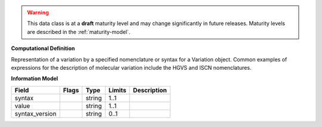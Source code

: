 .. warning:: This data class is at a **draft** maturity level and may \
    change significantly in future releases. Maturity \
    levels are described in the :ref:`maturity-model`.

**Computational Definition**

Representation of a variation by a specified nomenclature or syntax for a Variation object. Common examples of expressions for the description of molecular variation include the HGVS and ISCN nomenclatures.

**Information Model**


.. list-table::
   :class: clean-wrap
   :header-rows: 1
   :align: left
   :widths: auto

   *  - Field
      - Flags
      - Type
      - Limits
      - Description
   *  - syntax
      -
      - string
      - 1..1
      -
   *  - value
      -
      - string
      - 1..1
      -
   *  - syntax_version
      -
      - string
      - 0..1
      -
